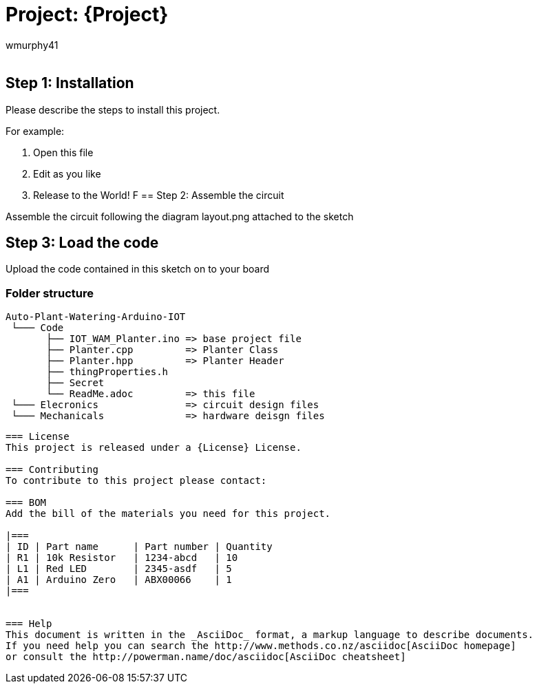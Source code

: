 :Author: wmurphy41
:Email:
:Date: 17/09/2020
:Revision: version#
:License: Public Domain

= Project: {Project}
Aduino MKR1000 based project for controlling a bump with one moisture sensor

== Step 1: Installation
Please describe the steps to install this project.

For example:

1. Open this file
2. Edit as you like
3. Release to the World!
F
== Step 2: Assemble the circuit

Assemble the circuit following the diagram layout.png attached to the sketch

== Step 3: Load the code

Upload the code contained in this sketch on to your board

=== Folder structure

 Auto-Plant-Watering-Arduino-IOT               
  └─── Code      
        ├── IOT_WAM_Planter.ino => base project file
        ├── Planter.cpp         => Planter Class
        ├── Planter.hpp         => Planter Header
        ├── thingProperties.h
        ├── Secret
        └── ReadMe.adoc         => this file
  └─── Elecronics               => circuit design files      
  └─── Mechanicals              => hardware deisgn files    

....
=== License
This project is released under a {License} License.

=== Contributing
To contribute to this project please contact: 

=== BOM
Add the bill of the materials you need for this project.

|===
| ID | Part name      | Part number | Quantity
| R1 | 10k Resistor   | 1234-abcd   | 10       
| L1 | Red LED        | 2345-asdf   | 5        
| A1 | Arduino Zero   | ABX00066    | 1        
|===


=== Help
This document is written in the _AsciiDoc_ format, a markup language to describe documents. 
If you need help you can search the http://www.methods.co.nz/asciidoc[AsciiDoc homepage]
or consult the http://powerman.name/doc/asciidoc[AsciiDoc cheatsheet]
